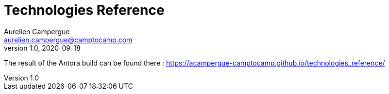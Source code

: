 = Technologies Reference
Aurelien Campergue <aurelien.campergue@camptocamp.com>
v1.0, 2020-09-18
:docversion: 1.0.0

The result of the Antora build can be found there : https://acampergue-camptocamp.github.io/technologies_reference/